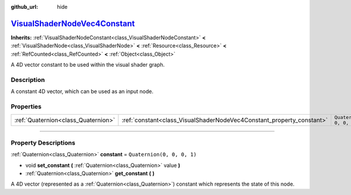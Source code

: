 :github_url: hide

.. DO NOT EDIT THIS FILE!!!
.. Generated automatically from Godot engine sources.
.. Generator: https://github.com/godotengine/godot/tree/master/doc/tools/make_rst.py.
.. XML source: https://github.com/godotengine/godot/tree/master/doc/classes/VisualShaderNodeVec4Constant.xml.

.. _class_VisualShaderNodeVec4Constant:

`VisualShaderNodeVec4Constant <https://github.com/godotengine/godot/blob/master/scene/resources/visual_shader_nodes.h#L317>`_
=============================================================================================================================

**Inherits:** :ref:`VisualShaderNodeConstant<class_VisualShaderNodeConstant>` **<** :ref:`VisualShaderNode<class_VisualShaderNode>` **<** :ref:`Resource<class_Resource>` **<** :ref:`RefCounted<class_RefCounted>` **<** :ref:`Object<class_Object>`

A 4D vector constant to be used within the visual shader graph.

.. rst-class:: classref-introduction-group

Description
-----------

A constant 4D vector, which can be used as an input node.

.. rst-class:: classref-reftable-group

Properties
----------

.. table::
   :widths: auto

   +-------------------------------------+-----------------------------------------------------------------------+----------------------------+
   | :ref:`Quaternion<class_Quaternion>` | :ref:`constant<class_VisualShaderNodeVec4Constant_property_constant>` | ``Quaternion(0, 0, 0, 1)`` |
   +-------------------------------------+-----------------------------------------------------------------------+----------------------------+

.. rst-class:: classref-section-separator

----

.. rst-class:: classref-descriptions-group

Property Descriptions
---------------------

.. _class_VisualShaderNodeVec4Constant_property_constant:

.. rst-class:: classref-property

:ref:`Quaternion<class_Quaternion>` **constant** = ``Quaternion(0, 0, 0, 1)``

.. rst-class:: classref-property-setget

- void **set_constant** **(** :ref:`Quaternion<class_Quaternion>` value **)**
- :ref:`Quaternion<class_Quaternion>` **get_constant** **(** **)**

A 4D vector (represented as a :ref:`Quaternion<class_Quaternion>`) constant which represents the state of this node.

.. |virtual| replace:: :abbr:`virtual (This method should typically be overridden by the user to have any effect.)`
.. |const| replace:: :abbr:`const (This method has no side effects. It doesn't modify any of the instance's member variables.)`
.. |vararg| replace:: :abbr:`vararg (This method accepts any number of arguments after the ones described here.)`
.. |constructor| replace:: :abbr:`constructor (This method is used to construct a type.)`
.. |static| replace:: :abbr:`static (This method doesn't need an instance to be called, so it can be called directly using the class name.)`
.. |operator| replace:: :abbr:`operator (This method describes a valid operator to use with this type as left-hand operand.)`
.. |bitfield| replace:: :abbr:`BitField (This value is an integer composed as a bitmask of the following flags.)`

